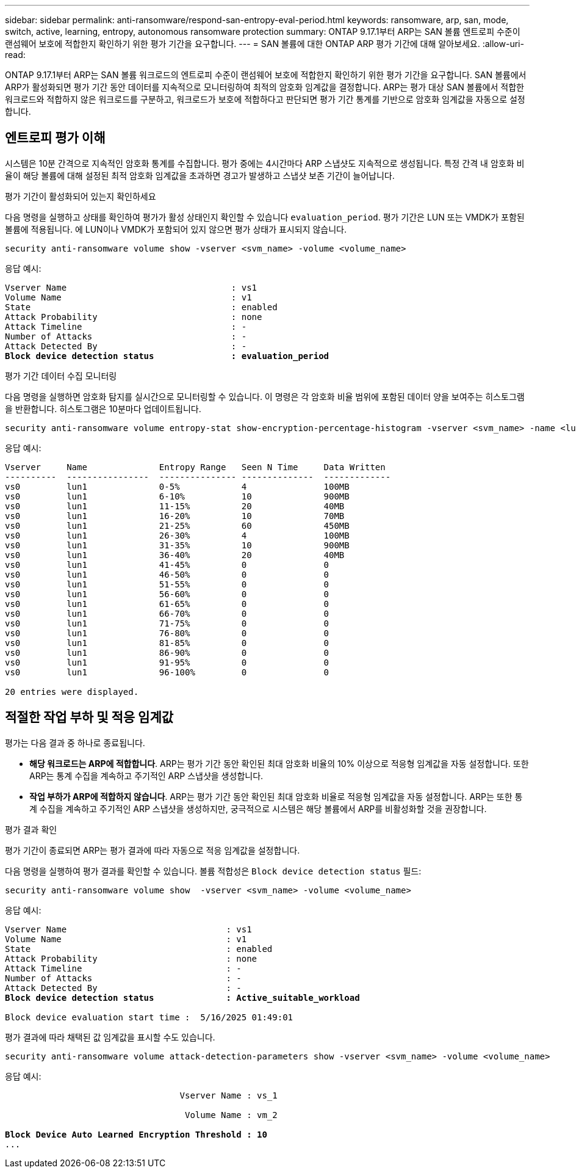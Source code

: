 ---
sidebar: sidebar 
permalink: anti-ransomware/respond-san-entropy-eval-period.html 
keywords: ransomware, arp, san, mode, switch, active, learning, entropy, autonomous ransomware protection 
summary: ONTAP 9.17.1부터 ARP는 SAN 볼륨 엔트로피 수준이 랜섬웨어 보호에 적합한지 확인하기 위한 평가 기간을 요구합니다. 
---
= SAN 볼륨에 대한 ONTAP ARP 평가 기간에 대해 알아보세요.
:allow-uri-read: 


[role="lead"]
ONTAP 9.17.1부터 ARP는 SAN 볼륨 워크로드의 엔트로피 수준이 랜섬웨어 보호에 적합한지 확인하기 위한 평가 기간을 요구합니다. SAN 볼륨에서 ARP가 활성화되면 평가 기간 동안 데이터를 지속적으로 모니터링하여 최적의 암호화 임계값을 결정합니다. ARP는 평가 대상 SAN 볼륨에서 적합한 워크로드와 적합하지 않은 워크로드를 구분하고, 워크로드가 보호에 적합하다고 판단되면 평가 기간 통계를 기반으로 암호화 임계값을 자동으로 설정합니다.



== 엔트로피 평가 이해

시스템은 10분 간격으로 지속적인 암호화 통계를 수집합니다. 평가 중에는 4시간마다 ARP 스냅샷도 지속적으로 생성됩니다. 특정 간격 내 암호화 비율이 해당 볼륨에 대해 설정된 최적 암호화 임계값을 초과하면 경고가 발생하고 스냅샷 보존 기간이 늘어납니다.

.평가 기간이 활성화되어 있는지 확인하세요
다음 명령을 실행하고 상태를 확인하여 평가가 활성 상태인지 확인할 수 있습니다 `evaluation_period`. 평가 기간은 LUN 또는 VMDK가 포함된 볼륨에 적용됩니다. 에 LUN이나 VMDK가 포함되어 있지 않으면 평가 상태가 표시되지 않습니다.

[source, cli]
----
security anti-ransomware volume show -vserver <svm_name> -volume <volume_name>
----
응답 예시:

[listing, subs="+quotes"]
----
Vserver Name                                : vs1
Volume Name                                 : v1
State                                       : enabled
Attack Probability                          : none
Attack Timeline                             : -
Number of Attacks                           : -
Attack Detected By                          : -
*Block device detection status               : evaluation_period*
----
.평가 기간 데이터 수집 모니터링
다음 명령을 실행하면 암호화 탐지를 실시간으로 모니터링할 수 있습니다. 이 명령은 각 암호화 비율 범위에 포함된 데이터 양을 보여주는 히스토그램을 반환합니다. 히스토그램은 10분마다 업데이트됩니다.

[source, cli]
----
security anti-ransomware volume entropy-stat show-encryption-percentage-histogram -vserver <svm_name> -name <lun_name> -duration real_time
----
응답 예시:

[listing]
----
Vserver     Name              Entropy Range   Seen N Time     Data Written
----------  ----------------  --------------- --------------  -------------
vs0         lun1              0-5%            4               100MB
vs0         lun1              6-10%           10              900MB
vs0         lun1              11-15%          20              40MB
vs0         lun1              16-20%          10              70MB
vs0         lun1              21-25%          60              450MB
vs0         lun1              26-30%          4               100MB
vs0         lun1              31-35%          10              900MB
vs0         lun1              36-40%          20              40MB
vs0         lun1              41-45%          0               0
vs0         lun1              46-50%          0               0
vs0         lun1              51-55%          0               0
vs0         lun1              56-60%          0               0
vs0         lun1              61-65%          0               0
vs0         lun1              66-70%          0               0
vs0         lun1              71-75%          0               0
vs0         lun1              76-80%          0               0
vs0         lun1              81-85%          0               0
vs0         lun1              86-90%          0               0
vs0         lun1              91-95%          0               0
vs0         lun1              96-100%         0               0

20 entries were displayed.
----


== 적절한 작업 부하 및 적응 임계값

평가는 다음 결과 중 하나로 종료됩니다.

* *해당 워크로드는 ARP에 적합합니다*. ARP는 평가 기간 동안 확인된 최대 암호화 비율의 10% 이상으로 적응형 임계값을 자동 설정합니다. 또한 ARP는 통계 수집을 계속하고 주기적인 ARP 스냅샷을 생성합니다.
* *작업 부하가 ARP에 적합하지 않습니다*. ARP는 평가 기간 동안 확인된 최대 암호화 비율로 적응형 임계값을 자동 설정합니다. ARP는 또한 통계 수집을 계속하고 주기적인 ARP 스냅샷을 생성하지만, 궁극적으로 시스템은 해당 볼륨에서 ARP를 비활성화할 것을 권장합니다.


.평가 결과 확인
평가 기간이 종료되면 ARP는 평가 결과에 따라 자동으로 적응 임계값을 설정합니다.

다음 명령을 실행하여 평가 결과를 확인할 수 있습니다. 볼륨 적합성은  `Block device detection status` 필드:

[source, cli]
----
security anti-ransomware volume show  -vserver <svm_name> -volume <volume_name>
----
응답 예시:

[listing, subs="+quotes"]
----
Vserver Name                               : vs1
Volume Name                                : v1
State                                      : enabled
Attack Probability                         : none
Attack Timeline                            : -
Number of Attacks                          : -
Attack Detected By                         : -
*Block device detection status              : Active_suitable_workload*

Block device evaluation start time :  5/16/2025 01:49:01
----
평가 결과에 따라 채택된 값 임계값을 표시할 수도 있습니다.

[source, cli]
----
security anti-ransomware volume attack-detection-parameters show -vserver <svm_name> -volume <volume_name>
----
응답 예시:

[listing, subs="+quotes"]
----

                                  Vserver Name : vs_1

                                   Volume Name : vm_2

*Block Device Auto Learned Encryption Threshold : 10*
...

----
